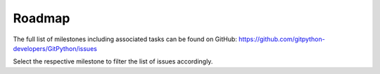 
#######
Roadmap
#######
The full list of milestones including associated tasks can be found on GitHub:
https://github.com/gitpython-developers/GitPython/issues

Select the respective milestone to filter the list of issues accordingly.

